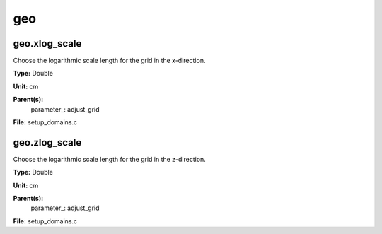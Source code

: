 
===
geo
===

geo.xlog_scale
==============
Choose the logarithmic scale length for the grid in the x-direction.

**Type:** Double

**Unit:** cm

**Parent(s):**
  parameter_: adjust_grid


**File:** setup_domains.c


geo.zlog_scale
==============
Choose the logarithmic scale length for the grid in the z-direction.

**Type:** Double

**Unit:** cm

**Parent(s):**
  parameter_: adjust_grid


**File:** setup_domains.c


